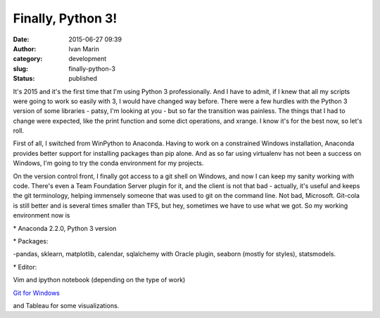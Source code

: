 Finally, Python 3!
##################
:date: 2015-06-27 09:39
:author: Ivan Marin 
:category: development
:slug: finally-python-3
:status: published

It's 2015 and it's the first time that I'm using Python 3
professionally. And I have to admit, if I knew that all my scripts were
going to work so easily with 3, I would have changed way before. There
were a few hurdles with the Python 3 version of some libraries - patsy,
I'm looking at you - but so far the transition was painless. The things
that I had to change were expected, like the print function and some
dict operations, and xrange. I know it's for the best now, so let's
roll.

First of all, I switched from WinPython to Anaconda. Having to work on a
constrained Windows installation, Anaconda provides better support for
installing packages than pip alone. And as so far using virtualenv has
not been a success on Windows, I'm going to try the conda environment
for my projects.

On the version control front, I finally got access to a git shell on
Windows, and now I can keep my sanity working with code. There's even a
Team Foundation Server plugin for it, and the client is not that bad -
actually, it's useful and keeps the git terminology, helping immensely
someone that was used to git on the command line. Not bad, Microsoft.
Git-cola is still better and is several times smaller than TFS, but hey,
sometimes we have to use what we got. So my working environment now is

\* Anaconda 2.2.0, Python 3 version

\* Packages:

-pandas, sklearn, matplotlib, calendar, sqlalchemy with Oracle plugin,
seaborn (mostly for styles), statsmodels.

\* Editor:

Vim and ipython notebook (depending on the type of work)

`Git for Windows <https://msysgit.github.io/>`__

and Tableau for some visualizations.
